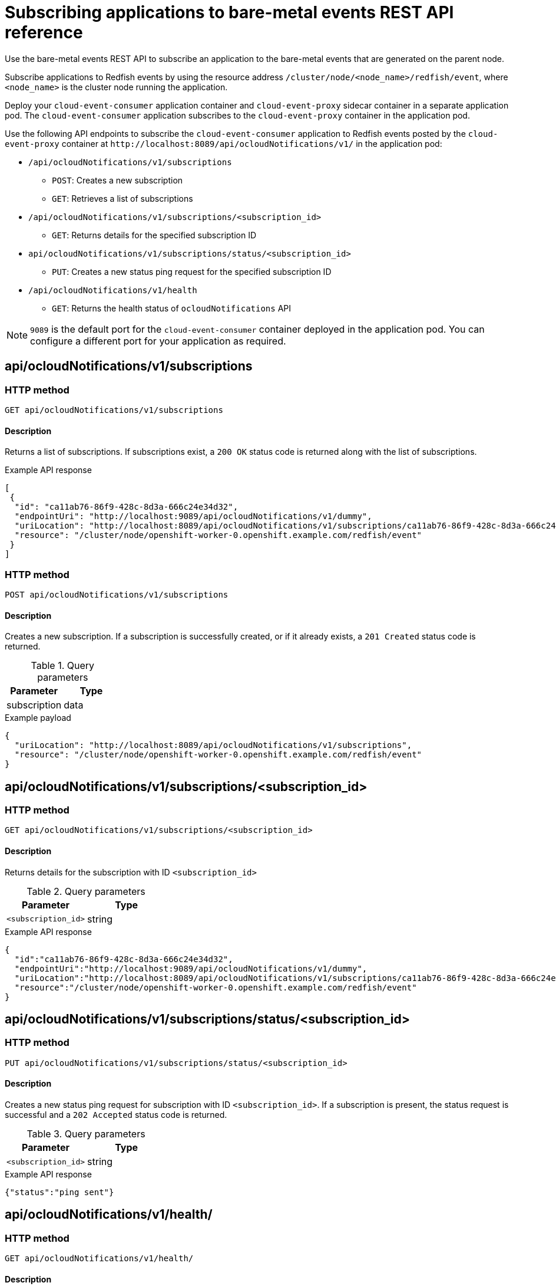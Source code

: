 // Module included in the following assemblies:
//
// * monitoring/using-rfhe.adoc

:_mod-docs-content-type: REFERENCE
[id="cnf-rfhe-notifications-api-refererence_{context}"]
= Subscribing applications to bare-metal events REST API reference

Use the bare-metal events REST API to subscribe an application to the bare-metal events that are generated on the parent node.

Subscribe applications to Redfish events by using the resource address `/cluster/node/<node_name>/redfish/event`, where `<node_name>` is the cluster node running the application.

Deploy your `cloud-event-consumer` application container and `cloud-event-proxy` sidecar container in a separate application pod. The `cloud-event-consumer` application subscribes to the `cloud-event-proxy` container in the application pod.

Use the following API endpoints to subscribe the `cloud-event-consumer` application to Redfish events posted by the `cloud-event-proxy` container at [x-]`http://localhost:8089/api/ocloudNotifications/v1/` in the application pod:

* `/api/ocloudNotifications/v1/subscriptions`
- `POST`: Creates a new subscription
- `GET`: Retrieves a list of subscriptions
* `/api/ocloudNotifications/v1/subscriptions/<subscription_id>`
- `GET`: Returns details for the specified subscription ID
* `api/ocloudNotifications/v1/subscriptions/status/<subscription_id>`
- `PUT`: Creates a new status ping request for the specified subscription ID
* `/api/ocloudNotifications/v1/health`
- `GET`: Returns the health status of `ocloudNotifications` API

[NOTE]
====
`9089` is the default port for the `cloud-event-consumer` container deployed in the application pod. You can configure a different port for your application as required.
====

[discrete]
== api/ocloudNotifications/v1/subscriptions

[discrete]
=== HTTP method

`GET api/ocloudNotifications/v1/subscriptions`

[discrete]
==== Description

Returns a list of subscriptions. If subscriptions exist, a `200 OK` status code is returned along with the list of subscriptions.

.Example API response
[source,json]
----
[
 {
  "id": "ca11ab76-86f9-428c-8d3a-666c24e34d32",
  "endpointUri": "http://localhost:9089/api/ocloudNotifications/v1/dummy",
  "uriLocation": "http://localhost:8089/api/ocloudNotifications/v1/subscriptions/ca11ab76-86f9-428c-8d3a-666c24e34d32",
  "resource": "/cluster/node/openshift-worker-0.openshift.example.com/redfish/event"
 }
]
----

[discrete]
=== HTTP method

`POST api/ocloudNotifications/v1/subscriptions`

[discrete]
==== Description

Creates a new subscription. If a subscription is successfully created, or if it already exists, a `201 Created` status code is returned.

.Query parameters
|===
| Parameter | Type

| subscription
| data
|===

.Example payload
[source,json]
----
{
  "uriLocation": "http://localhost:8089/api/ocloudNotifications/v1/subscriptions",
  "resource": "/cluster/node/openshift-worker-0.openshift.example.com/redfish/event"
}
----

[discrete]
== api/ocloudNotifications/v1/subscriptions/<subscription_id>

[discrete]
=== HTTP method

`GET api/ocloudNotifications/v1/subscriptions/<subscription_id>`

[discrete]
==== Description

Returns details for the subscription with ID `<subscription_id>`

.Query parameters
|===
| Parameter | Type

| `<subscription_id>`
| string
|===

.Example API response
[source,json]
----
{
  "id":"ca11ab76-86f9-428c-8d3a-666c24e34d32",
  "endpointUri":"http://localhost:9089/api/ocloudNotifications/v1/dummy",
  "uriLocation":"http://localhost:8089/api/ocloudNotifications/v1/subscriptions/ca11ab76-86f9-428c-8d3a-666c24e34d32",
  "resource":"/cluster/node/openshift-worker-0.openshift.example.com/redfish/event"
}
----

[discrete]
== api/ocloudNotifications/v1/subscriptions/status/<subscription_id>

[discrete]
=== HTTP method

`PUT api/ocloudNotifications/v1/subscriptions/status/<subscription_id>`

[discrete]
==== Description

Creates a new status ping request for subscription with ID `<subscription_id>`. If a subscription is present, the status request is successful and a `202 Accepted` status code is returned.

.Query parameters
|===
| Parameter | Type

| `<subscription_id>`
| string
|===

.Example API response
[source,json]
----
{"status":"ping sent"}
----

[discrete]
== api/ocloudNotifications/v1/health/

[discrete]
=== HTTP method

`GET api/ocloudNotifications/v1/health/`

[discrete]
==== Description

Returns the health status for the `ocloudNotifications` REST API.

.Example API response
[source,terminal]
----
OK
----
